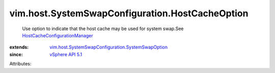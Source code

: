 .. _vSphere API 5.1: ../../../vim/version.rst#vimversionversion8

.. _HostCacheConfigurationManager: ../../../vim/host/CacheConfigurationManager.rst

.. _vim.host.SystemSwapConfiguration.SystemSwapOption: ../../../vim/host/SystemSwapConfiguration/SystemSwapOption.rst


vim.host.SystemSwapConfiguration.HostCacheOption
================================================
  Use option to indicate that the host cache may be used for system swap.See `HostCacheConfigurationManager`_ 
:extends: vim.host.SystemSwapConfiguration.SystemSwapOption_
:since: `vSphere API 5.1`_

Attributes:
